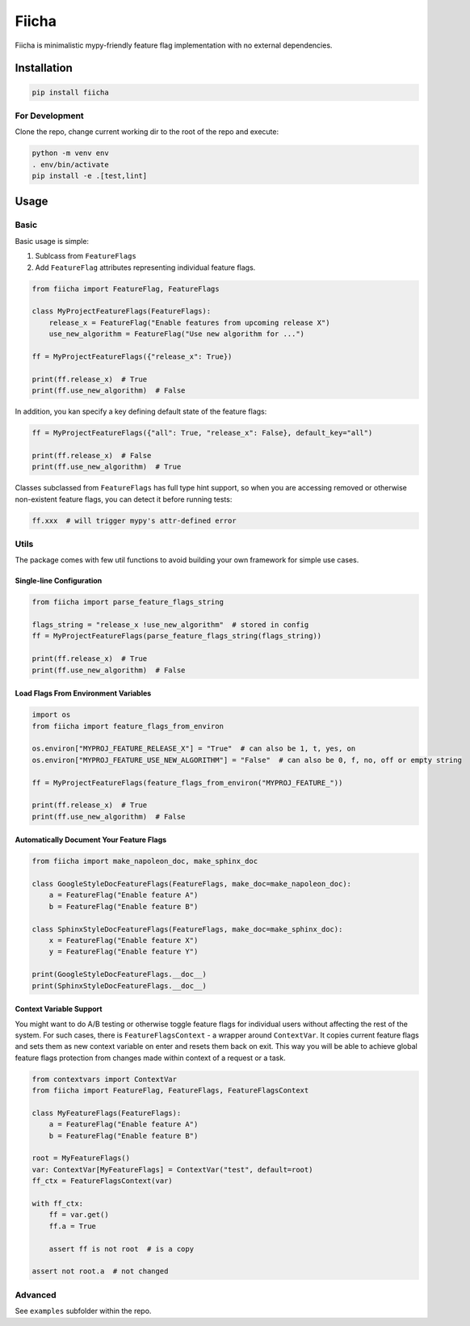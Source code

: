 ======
Fiicha
======

Fiicha is minimalistic mypy-friendly feature flag implementation with no
external dependencies.

Installation
============

.. code-block:: sh

    pip install fiicha

For Development
---------------

Clone the repo, change current working dir to the root of the repo and execute:

.. code-block:: sh

    python -m venv env
    . env/bin/activate
    pip install -e .[test,lint]

Usage
=====

Basic
-----

Basic usage is simple:

1. Sublcass from ``FeatureFlags``
2. Add ``FeatureFlag`` attributes representing individual feature flags.

.. code-block:: python

    from fiicha import FeatureFlag, FeatureFlags

    class MyProjectFeatureFlags(FeatureFlags):
        release_x = FeatureFlag("Enable features from upcoming release X")
        use_new_algorithm = FeatureFlag("Use new algorithm for ...")

    ff = MyProjectFeatureFlags({"release_x": True})

    print(ff.release_x)  # True
    print(ff.use_new_algorithm)  # False


In addition, you kan specify a key defining default state of the feature flags:

.. code-block:: python

    ff = MyProjectFeatureFlags({"all": True, "release_x": False}, default_key="all")

    print(ff.release_x)  # False
    print(ff.use_new_algorithm)  # True

Classes subclassed from ``FeatureFlags`` has full type hint support, so
when you are accessing removed or otherwise non-existent feature flags, you
can detect it before running tests:

.. code-block:: python

    ff.xxx  # will trigger mypy's attr-defined error


Utils
-----

The package comes with few util functions to avoid building your own framework
for simple use cases.


Single-line Configuration
~~~~~~~~~~~~~~~~~~~~~~~~~

.. code-block:: python

    from fiicha import parse_feature_flags_string

    flags_string = "release_x !use_new_algorithm"  # stored in config
    ff = MyProjectFeatureFlags(parse_feature_flags_string(flags_string))

    print(ff.release_x)  # True
    print(ff.use_new_algorithm)  # False

Load Flags From Environment Variables
~~~~~~~~~~~~~~~~~~~~~~~~~~~~~~~~~~~~~

.. code-block:: python

    import os
    from fiicha import feature_flags_from_environ

    os.environ["MYPROJ_FEATURE_RELEASE_X"] = "True"  # can also be 1, t, yes, on
    os.environ["MYPROJ_FEATURE_USE_NEW_ALGORITHM"] = "False"  # can also be 0, f, no, off or empty string

    ff = MyProjectFeatureFlags(feature_flags_from_environ("MYPROJ_FEATURE_"))

    print(ff.release_x)  # True
    print(ff.use_new_algorithm)  # False

Automatically Document Your Feature Flags
~~~~~~~~~~~~~~~~~~~~~~~~~~~~~~~~~~~~~~~~~

.. code-block:: python

    from fiicha import make_napoleon_doc, make_sphinx_doc

    class GoogleStyleDocFeatureFlags(FeatureFlags, make_doc=make_napoleon_doc):
        a = FeatureFlag("Enable feature A")
        b = FeatureFlag("Enable feature B")

    class SphinxStyleDocFeatureFlags(FeatureFlags, make_doc=make_sphinx_doc):
        x = FeatureFlag("Enable feature X")
        y = FeatureFlag("Enable feature Y")

    print(GoogleStyleDocFeatureFlags.__doc__)
    print(SphinxStyleDocFeatureFlags.__doc__)

Context Variable Support
~~~~~~~~~~~~~~~~~~~~~~~~

You might want to do A/B testing or otherwise toggle feature flags for
individual users without affecting the rest of the system. For such cases,
there is ``FeatureFlagsContext`` - a wrapper around ``ContextVar``. It copies
current feature flags and sets them as new context variable on enter and
resets them back on exit. This way you will be able to achieve global feature
flags protection from changes made within context of a request or a task.

.. code-block:: python

    from contextvars import ContextVar
    from fiicha import FeatureFlag, FeatureFlags, FeatureFlagsContext

    class MyFeatureFlags(FeatureFlags):
        a = FeatureFlag("Enable feature A")
        b = FeatureFlag("Enable feature B")

    root = MyFeatureFlags()
    var: ContextVar[MyFeatureFlags] = ContextVar("test", default=root)
    ff_ctx = FeatureFlagsContext(var)

    with ff_ctx:
        ff = var.get()
        ff.a = True

        assert ff is not root  # is a copy

    assert not root.a  # not changed

Advanced
--------

See ``examples`` subfolder within the repo.
